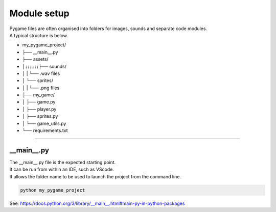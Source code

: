 ====================================================
Module setup
====================================================

| Pygame files are often organised into folders for images, sounds and separate code modules.
| A typical structure is below.

* my_pygame_project/ 
* ├── __main__.py
* ├── assets/
* │↨↨↨↨↨↨├── sounds/
* │      |      └── .wav files
* │      └── sprites/
* │      |      └── .png files
* ├── my_game/
* │      ├── game.py
* │      ├── player.py
* │      ├── sprites.py
* │      └── game_utils.py 
* └── requirements.txt

----

__main__.py
--------------

| The __main__.py file is the expected starting point.
| It can be run from within an IDE, such as VScode.
| It allows the folder name to be used to launch the project from the command line.

.. code-block:: 

    python my_pygame_project


| See: https://docs.python.org/3/library/__main__.html#main-py-in-python-packages
